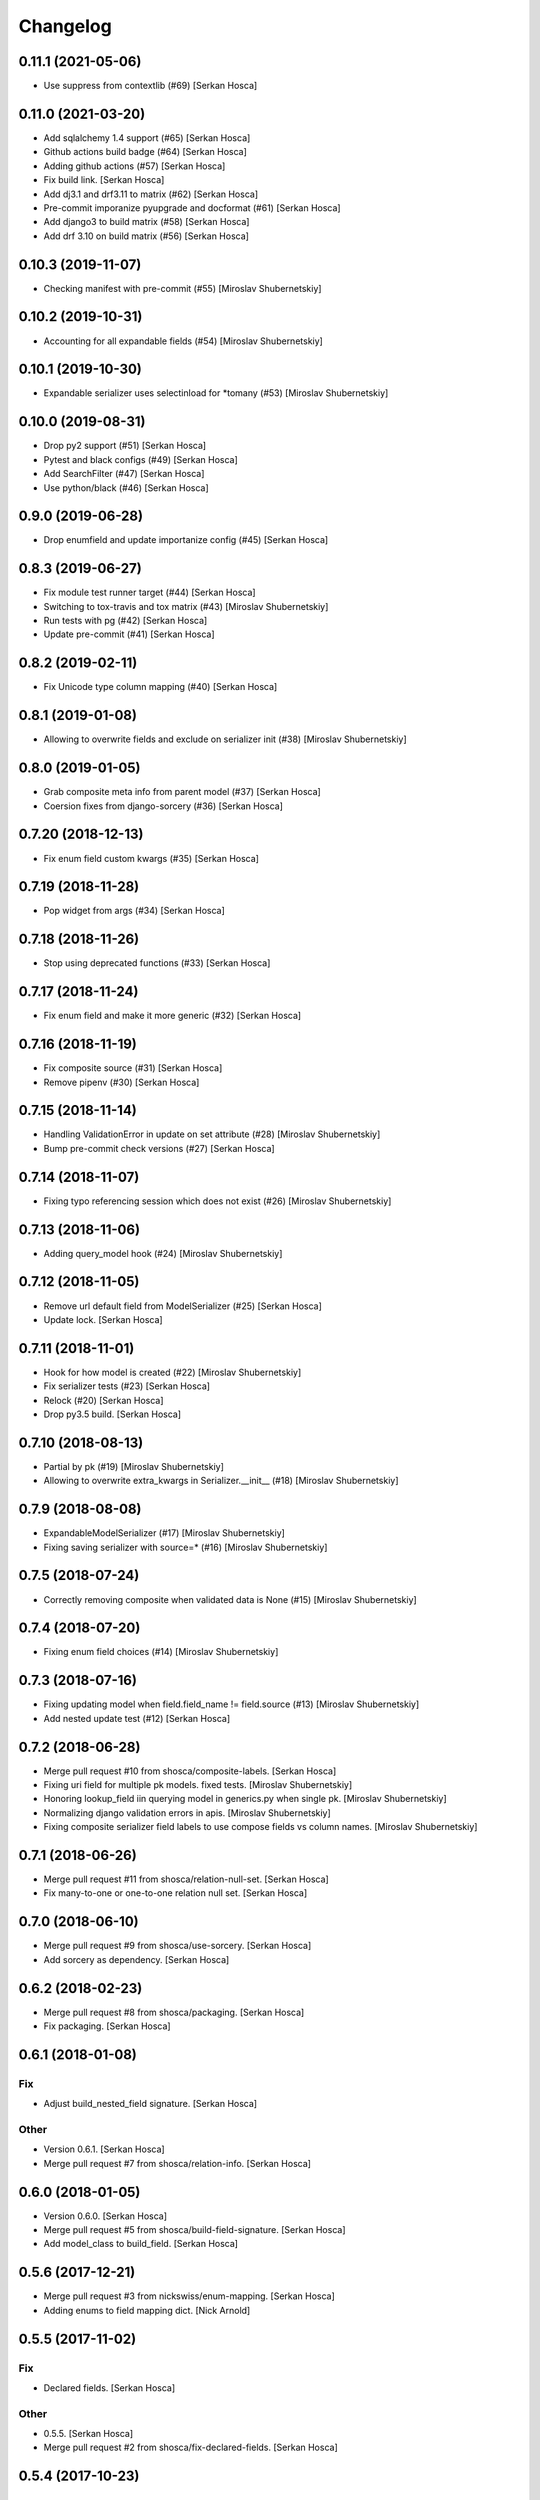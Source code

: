 Changelog
=========


0.11.1 (2021-05-06)
-----------------------------
- Use suppress from contextlib (#69) [Serkan Hosca]


0.11.0 (2021-03-20)
-------------------
- Add sqlalchemy 1.4 support (#65) [Serkan Hosca]
- Github actions build badge (#64) [Serkan Hosca]
- Adding github actions (#57) [Serkan Hosca]
- Fix build link. [Serkan Hosca]
- Add dj3.1 and drf3.11 to matrix (#62) [Serkan Hosca]
- Pre-commit imporanize pyupgrade and docformat (#61) [Serkan Hosca]
- Add django3 to build matrix (#58) [Serkan Hosca]
- Add drf 3.10 on build matrix (#56) [Serkan Hosca]


0.10.3 (2019-11-07)
-------------------
- Checking manifest with pre-commit (#55) [Miroslav Shubernetskiy]


0.10.2 (2019-10-31)
-------------------
- Accounting for all expandable fields (#54) [Miroslav Shubernetskiy]


0.10.1 (2019-10-30)
-------------------
- Expandable serializer uses selectinload for *tomany (#53) [Miroslav
  Shubernetskiy]


0.10.0 (2019-08-31)
-------------------
- Drop py2 support (#51) [Serkan Hosca]
- Pytest and black configs (#49) [Serkan Hosca]
- Add SearchFilter (#47) [Serkan Hosca]
- Use python/black (#46) [Serkan Hosca]


0.9.0 (2019-06-28)
------------------
- Drop enumfield and update importanize config (#45) [Serkan Hosca]


0.8.3 (2019-06-27)
------------------
- Fix module test runner target (#44) [Serkan Hosca]
- Switching to tox-travis and tox matrix (#43) [Miroslav Shubernetskiy]
- Run tests with pg (#42) [Serkan Hosca]
- Update pre-commit (#41) [Serkan Hosca]


0.8.2 (2019-02-11)
------------------
- Fix Unicode type column mapping (#40) [Serkan Hosca]


0.8.1 (2019-01-08)
------------------
- Allowing to overwrite fields and exclude on serializer init (#38)
  [Miroslav Shubernetskiy]


0.8.0 (2019-01-05)
------------------
- Grab composite meta info from parent model (#37) [Serkan Hosca]
- Coersion fixes from django-sorcery (#36) [Serkan Hosca]


0.7.20 (2018-12-13)
-------------------
- Fix enum field custom kwargs (#35) [Serkan Hosca]


0.7.19 (2018-11-28)
-------------------
- Pop widget from args (#34) [Serkan Hosca]


0.7.18 (2018-11-26)
-------------------
- Stop using deprecated functions (#33) [Serkan Hosca]


0.7.17 (2018-11-24)
-------------------
- Fix enum field and make it more generic (#32) [Serkan Hosca]


0.7.16 (2018-11-19)
-------------------
- Fix composite source (#31) [Serkan Hosca]
- Remove pipenv (#30) [Serkan Hosca]


0.7.15 (2018-11-14)
-------------------
- Handling ValidationError in update on set attribute (#28) [Miroslav
  Shubernetskiy]





- Bump pre-commit check versions (#27) [Serkan Hosca]


0.7.14 (2018-11-07)
-------------------
- Fixing typo referencing session which does not exist (#26) [Miroslav
  Shubernetskiy]







0.7.13 (2018-11-06)
-------------------
- Adding query_model hook (#24) [Miroslav Shubernetskiy]


0.7.12 (2018-11-05)
-------------------
- Remove url default field from ModelSerializer (#25) [Serkan Hosca]
- Update lock. [Serkan Hosca]


0.7.11 (2018-11-01)
-------------------
- Hook for how model is created (#22) [Miroslav Shubernetskiy]
- Fix serializer tests (#23) [Serkan Hosca]
- Relock (#20) [Serkan Hosca]
- Drop py3.5 build. [Serkan Hosca]


0.7.10 (2018-08-13)
-------------------
- Partial by pk (#19) [Miroslav Shubernetskiy]







- Allowing to overwrite extra_kwargs in Serializer.__init__ (#18)
  [Miroslav Shubernetskiy]


0.7.9 (2018-08-08)
------------------
- ExpandableModelSerializer (#17) [Miroslav Shubernetskiy]























- Fixing saving serializer with source=* (#16) [Miroslav Shubernetskiy]







0.7.5 (2018-07-24)
------------------
- Correctly removing composite when validated data is None (#15)
  [Miroslav Shubernetskiy]


0.7.4 (2018-07-20)
------------------
- Fixing enum field choices (#14) [Miroslav Shubernetskiy]


0.7.3 (2018-07-16)
------------------
- Fixing updating model when field.field_name != field.source (#13)
  [Miroslav Shubernetskiy]





- Add nested update test (#12) [Serkan Hosca]


0.7.2 (2018-06-28)
------------------
- Merge pull request #10 from shosca/composite-labels. [Serkan Hosca]
- Fixing uri field for multiple pk models. fixed tests. [Miroslav
  Shubernetskiy]
- Honoring lookup_field iin querying model in generics.py when single
  pk. [Miroslav Shubernetskiy]
- Normalizing django validation errors in apis. [Miroslav Shubernetskiy]
- Fixing composite serializer field labels to use compose fields vs
  column names. [Miroslav Shubernetskiy]


0.7.1 (2018-06-26)
------------------
- Merge pull request #11 from shosca/relation-null-set. [Serkan Hosca]
- Fix many-to-one or one-to-one relation null set. [Serkan Hosca]


0.7.0 (2018-06-10)
------------------
- Merge pull request #9 from shosca/use-sorcery. [Serkan Hosca]
- Add sorcery as dependency. [Serkan Hosca]


0.6.2 (2018-02-23)
------------------
- Merge pull request #8 from shosca/packaging. [Serkan Hosca]
- Fix packaging. [Serkan Hosca]


0.6.1 (2018-01-08)
------------------

Fix
~~~
- Adjust build_nested_field signature. [Serkan Hosca]

Other
~~~~~
- Version 0.6.1. [Serkan Hosca]
- Merge pull request #7 from shosca/relation-info. [Serkan Hosca]


0.6.0 (2018-01-05)
------------------
- Version 0.6.0. [Serkan Hosca]
- Merge pull request #5 from shosca/build-field-signature. [Serkan
  Hosca]
- Add model_class to build_field. [Serkan Hosca]


0.5.6 (2017-12-21)
------------------
- Merge pull request #3 from nickswiss/enum-mapping. [Serkan Hosca]
- Adding enums to field mapping dict. [Nick Arnold]


0.5.5 (2017-11-02)
------------------

Fix
~~~
- Declared fields. [Serkan Hosca]

Other
~~~~~
- 0.5.5. [Serkan Hosca]
- Merge pull request #2 from shosca/fix-declared-fields. [Serkan Hosca]


0.5.4 (2017-10-23)
------------------

Fix
~~~
- Super for py2. [Serkan Hosca]

Refactor
~~~~~~~~
- Separate out session flush. [Serkan Hosca]


0.5.2 (2017-10-21)
------------------

Fix
~~~
- Deepcopy composite and model serializers. [Serkan Hosca]


0.5.1 (2017-10-04)
------------------

Refactor
~~~~~~~~
- Handle session passing around. [Serkan Hosca]

Other
~~~~~
- Merge pull request #1 from shosca/session-distribution. [Serkan Hosca]


0.5.0 (2017-10-03)
------------------

Refactor
~~~~~~~~
- Make enums use values instead of names. [Serkan Hosca]
- Use relationship mapper to get target model class. [Serkan Hosca]

Other
~~~~~
- Add LICENSE. [Serkan Hosca]
- Pipfile lock. [Serkan Hosca]


0.4.3 (2017-07-06)
------------------

Fix
~~~
- Allow_null is not allowed in boolean fields. [Serkan Hosca]


0.4.2 (2017-07-02)
------------------

Fix
~~~
- Handle composite pks when one pk is None. [Serkan Hosca]


0.4.1 (2017-07-01)
------------------

Fix
~~~
- Nested model primary key field generation. [Serkan Hosca]

Other
~~~~~
- Fix readme. [Serkan Hosca]


0.4.0 (2017-06-28)
------------------

Fix
~~~
- Field label generation. [Serkan Hosca]

Refactor
~~~~~~~~
- Lots of minor pylint and pycharm linter fixes. [Serkan Hosca]

Other
~~~~~
- Update gitchangelog.rc. [Serkan Hosca]


0.3.5 (2017-06-18)
------------------

Fix
~~~
- Increase coverage. [Serkan Hosca]

Refactor
~~~~~~~~
- Dedup update attribute logic. [Serkan Hosca]
- Run pre-commit as part of build. [Serkan Hosca]


0.3.4 (2017-06-14)
------------------

Refactor
~~~~~~~~
- Better route name handling and nullable boolean field tests. [Serkan
  Hosca]

Documentation
~~~~~~~~~~~~~
- Update gitchangelog config. [Serkan Hosca]


0.3.3 (2017-06-13)
------------------

Fix
~~~
- Add pipenv for setup. [Serkan Hosca]

Documentation
~~~~~~~~~~~~~
- Fix versioning. [Serkan Hosca]


0.3.2 (2017-06-13)
------------------

Fix
~~~
- Stop passing around is_nested and fix autoincrement value check.
  [Serkan Hosca]


0.3.1 (2017-06-11)
------------------
- Delete tests and coverall config. [Serkan Hosca]


0.3.0 (2017-06-11)
------------------

Fix
~~~
- Nested list serializer flags. [Serkan Hosca]
- Generic destroy with sqlalchemy. [Serkan Hosca]
- Handle autoincrement and nested update with existing instance. [Serkan
  Hosca]

Refactor
~~~~~~~~
- Model_info changes and added docstrings. [Serkan Hosca]

Other
~~~~~
- Initial doc setup. [Serkan Hosca]


0.2.1 (2017-06-10)
------------------
- Initial doc setup. [Serkan Hosca]


0.2.0 (2017-06-10)
------------------
- Refactor field mapping and object fetching and more tests. [Serkan
  Hosca]


0.1.4 (2017-06-09)
------------------
- Respect allow_null. [Serkan Hosca]


0.1.2 (2017-06-08)
------------------
- Mark all columns read only when allow_nested_updates is false. [Serkan
  Hosca]


0.1.1 (2017-06-07)
------------------
- Fix composite serializer. [Serkan Hosca]


0.1.0 (2017-06-06)
------------------
- Add more tests and generic api fixes. [Serkan Hosca]


0.0.6 (2017-06-05)
------------------
- Add missing dep and add pypi badge. [Serkan Hosca]
- Add more tests for composite routes. [Serkan Hosca]


0.0.5 (2017-06-05)
------------------
- Add route tests. [Serkan Hosca]


0.0.4 (2017-06-05)
------------------
- Add pre-commit. [Serkan Hosca]
- Move GenericAPIView. [Serkan Hosca]
- Fix Readme. [Serkan Hosca]


0.0.2 (2017-06-02)
------------------
- Fix setup publish and make clean. [Serkan Hosca]
- Added viewsets and version bump. [Serkan Hosca]
- Update readme. [Serkan Hosca]


0.0.1 (2017-06-02)
------------------
- Fix readme. [Serkan Hosca]
- Added initial readme. [Serkan Hosca]
- Add travis. [Serkan Hosca]
- Initial commit. [Serkan Hosca]


